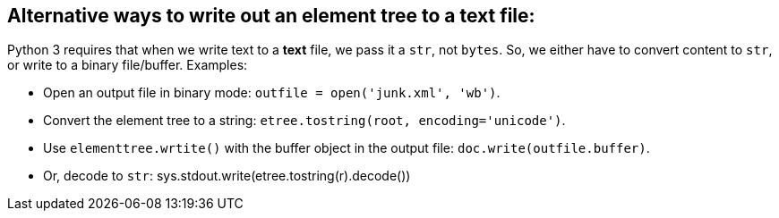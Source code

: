 == Alternative ways to write out an element tree to a text file:

Python 3 requires that when we write text to a *text* file, we pass
it a `str`, not `bytes`.  So, we either have to convert content to
`str`, or write to a binary file/buffer.  Examples:

- Open an output file in binary mode:
  `outfile = open('junk.xml', 'wb')`.

- Convert the element tree to a string:
  `etree.tostring(root, encoding='unicode')`.

- Use `elementtree.wrtite()` with the buffer object in the output file:
  `doc.write(outfile.buffer)`.

- Or, decode to `str`:
  sys.stdout.write(etree.tostring(r).decode())
